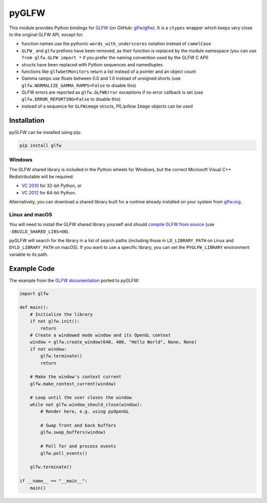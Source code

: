 pyGLFW
======

This module provides Python bindings for `GLFW <http://www.glfw.org/>`__
(on GitHub: `glfw/glfw <http://github.com/glfw/glfw>`__). It is a
``ctypes`` wrapper which keeps very close to the original GLFW API,
except for:

-  function names use the pythonic ``words_with_underscores`` notation
   instead of ``camelCase``
-  ``GLFW_`` and ``glfw`` prefixes have been removed, as their function
   is replaced by the module namespace
   (you can use ``from glfw.GLFW import *`` if you prefer the naming
   convention used by the GLFW C API)
-  structs have been replaced with Python sequences and namedtuples
-  functions like ``glfwGetMonitors`` return a list instead of a pointer
   and an object count
-  Gamma ramps use floats between 0.0 and 1.0 instead of unsigned shorts
   (use ``glfw.NORMALIZE_GAMMA_RAMPS=False`` to disable this)
-  GLFW errors are reported as ``glfw.GLFWError`` exceptions if no error
   callback is set (use ``glfw.ERROR_REPORTING=False`` to disable this)
-  instead of a sequence for ``GLFWimage`` structs, PIL/pillow ``Image``
   objects can be used

Installation
------------

pyGLFW can be installed using pip:

.. code:: sh

    pip install glfw

Windows
~~~~~~~

The GLFW shared library is included in the Python wheels for Windows, but the correct Microsoft Visual C++ Redistributable will be required:

- `VC 2010 <https://www.microsoft.com/en-us/download/details.aspx?id=5555>`_ for 32-bit Python, or
- `VC 2012 <https://www.microsoft.com/en-us/download/details.aspx?id=30679>`_ for 64-bit Python.

Alternatively, you can download a shared library built for a runtime already installed on your system from `glfw.org <http://www.glfw.org/download.html>`_.

Linux and macOS
~~~~~~~~~~~~~~~

You will need to install the GLFW shared library yourself and should
`compile GLFW from source <http://www.glfw.org/docs/latest/compile.html>`__
(use ``-DBUILD_SHARED_LIBS=ON``).

pyGLFW will search for the library in a list of search paths (including those
in ``LD_LIBRARY_PATH`` on Linux and ``DYLD_LIBRARY_PATH`` on macOS). If you
want to use a specific library, you can set the ``PYGLFW_LIBRARY`` environment
variable to its path.

Example Code
------------

The example from the `GLFW
documentation <http://www.glfw.org/documentation.html>`__ ported to
pyGLFW:

.. code:: python

    import glfw

    def main():
        # Initialize the library
        if not glfw.init():
            return
        # Create a windowed mode window and its OpenGL context
        window = glfw.create_window(640, 480, "Hello World", None, None)
        if not window:
            glfw.terminate()
            return

        # Make the window's context current
        glfw.make_context_current(window)

        # Loop until the user closes the window
        while not glfw.window_should_close(window):
            # Render here, e.g. using pyOpenGL

            # Swap front and back buffers
            glfw.swap_buffers(window)

            # Poll for and process events
            glfw.poll_events()

        glfw.terminate()

    if __name__ == "__main__":
        main()

